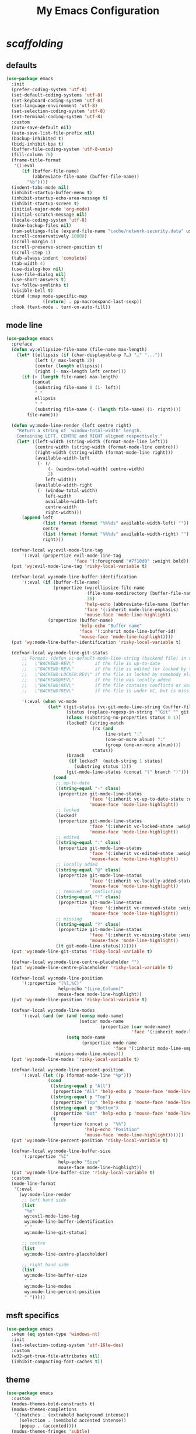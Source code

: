 # -*- coding: utf-8 -*-
#+startup: overview
#+title: My Emacs Configuration

* /scaffolding/
** defaults
   #+begin_src emacs-lisp
     (use-package emacs
       :init
       (prefer-coding-system 'utf-8)
       (set-default-coding-systems 'utf-8)
       (set-keyboard-coding-system 'utf-8)
       (set-language-environment 'utf-8)
       (set-selection-coding-system 'utf-8)
       (set-terminal-coding-system 'utf-8)
       :custom
       (auto-save-default nil)
       (auto-save-list-file-prefix nil)
       (backup-inhibited t)
       (bidi-inhibit-bpa t)
       (buffer-file-coding-system 'utf-8-unix)
       (fill-column 76)
       (frame-title-format
        '((:eval
           (if (buffer-file-name)
               (abbreviate-file-name (buffer-file-name))
             "%b"))))
       (indent-tabs-mode nil)
       (inhibit-startup-buffer-menu t)
       (inhibit-startup-echo-area-message t)
       (inhibit-startup-screen t)
       (initial-major-mode 'org-mode)
       (initial-scratch-message nil)
       (locale-coding-system 'utf-8)
       (make-backup-files nil)
       (nsm-settings-file (expand-file-name "cache/network-security.data" user-emacs-directory))
       (scroll-conservatively 10000)
       (scroll-margin 1)
       (scroll-preserve-screen-position t)
       (scroll-step 1)
       (tab-always-indent 'complete)
       (tab-width 4)
       (use-dialog-box nil)
       (use-file-dialog nil)
       (use-short-answers t)
       (vc-follow-symlinks t)
       (visible-bell t)
       :bind (:map mode-specific-map
                   ([return] . pp-macroexpand-last-sexp))
       :hook (text-mode . turn-on-auto-fill))
   #+end_src
** mode line
   #+begin_src emacs-lisp
     (use-package emacs
       :preface
       (defun wy:ellipsize-file-name (file-name max-length)
         (let* ((ellipsis (if (char-displayable-p ?…) "…" "..."))
                (left (/ max-length 2))
                (center (length ellipsis))
                (right (- max-length left center)))
           (if (> (length file-name) max-length)
               (concat
                (substring file-name 0 (1- left))
                " "
                ellipsis
                " "
                (substring file-name (- (length file-name) (1- right))))
             file-name)))

       (defun wy:mode-line-render (left centre right)
         "Return a string of `window-total-width' length.
         Containing LEFT, CENTRE and RIGHT aligned respectively."
         (let* ((left-width (string-width (format-mode-line left)))
                (centre-width (string-width (format-mode-line centre)))
                (right-width (string-width (format-mode-line right)))
                (available-width-left
                 (- (/
                     (- (window-total-width) centre-width)
                     2)
                    left-width))
                (available-width-right
                 (- (window-total-width)
                    left-width
                    available-width-left
                    centre-width
                    right-width)))
           (append left
                   (list (format (format "%%%ds" available-width-left) ""))
                   centre
                   (list (format (format "%%%ds" available-width-right) ""))
                   right)))

       (defvar-local wy:evil-mode-line-tag
           '(:eval (propertize evil-mode-line-tag
                               'face '(:foreground "#7f10d0" :weight bold))))
       (put 'wy:evil-mode-line-tag 'risky-local-variable t)

       (defvar-local wy:mode-line-buffer-identification
           '(:eval (if (buffer-file-name)
                       (propertize (wy:ellipsize-file-name
                                    (file-name-nondirectory (buffer-file-name))
                                    36)
                                   'help-echo (abbreviate-file-name (buffer-file-name))
                                   'face '(:inherit mode-line-emphasis)
                                   'mouse-face 'mode-line-highlight)
                     (propertize (buffer-name)
                                 'help-echo "Buffer name"
                                 'face '(:inherit mode-line-buffer-id)
                                 'mouse-face 'mode-line-highlight))))
       (put 'wy:mode-line-buffer-identification 'risky-local-variable t)

       (defvar-local wy:mode-line-git-status
           ;; Format: (defun vc-default-mode-line-string (backend file) in vc-hooks.el
           ;;   \"BACKEND-REV\"        if the file is up-to-date
           ;;   \"BACKEND:REV\"        if the file is edited (or locked by the calling user)
           ;;   \"BACKEND:LOCKER:REV\" if the file is locked by somebody else
           ;;   \"BACKEND@REV\"        if the file was locally added
           ;;   \"BACKEND!REV\"        if the file contains conflicts or was removed
           ;;   \"BACKEND?REV\"        if the file is under VC, but is missing

           '(:eval (when vc-mode
                     (let* ((git-status (vc-git-mode-line-string (buffer-file-name)))
                            (status (replace-regexp-in-string "^Git" "" git-status))
                            (class (substring-no-properties status 0 1))
                            (locked? (string-match
                                      (rx (and
                                           line-start ":"
                                           (one-or-more alnum) ":"
                                           (group (one-or-more alnum))))
                                      status))
                            (branch
                             (if locked?  (match-string 1 status)
                               (substring status 1)))
                            (git-mode-line-status (concat "(" branch ")")))
                       (cond
                        ;; up-to-date
                        ((string-equal "-" class)
                         (propertize git-mode-line-status
                                     'face '(:inherit vc-up-to-date-state :weight bold)
                                     'mouse-face 'mode-line-highlight))
                        ;; locked
                        (locked?
                         (propertize git-mode-line-status
                                     'face '(:inherit vc-locked-state :weight bold)
                                     'mouse-face 'mode-line-highlight))
                        ;; edited
                        ((string-equal ":" class)
                         (propertize git-mode-line-status
                                     'face '(:inherit vc-edited-state :weight bold)
                                     'mouse-face 'mode-line-highlight))
                        ;; locally added
                        ((string-equal "@" class)
                         (propertize git-mode-line-status
                                     'face '(:inherit vc-locally-added-state :weight bold)
                                     'mouse-face 'mode-line-highlight))
                        ;; removed or conflicting
                        ((string-equal "!" class)
                         (propertize git-mode-line-status
                                     'face '(:inherit vc-removed-state :weight bold)
                                     'mouse-face 'mode-line-highlight))
                        ;; missing
                        ((string-equal "?" class)
                         (propertize git-mode-line-status
                                     'face '(:inherit vc-missing-state :weight bold)
                                     'mouse-face 'mode-line-highlight))
                        ((t git-mode-line-status)))))))
       (put 'wy:mode-line-git-status 'risky-local-variable t)

       (defvar-local wy:mode-line-centre-placeholder "")
       (put 'wy:mode-line-centre-placeholder 'risky-local-variable t)

       (defvar-local wy:mode-line-position
           '(:propertize "(%l,%C)"
                         help-echo "(Line,Column)"
                         mouse-face mode-line-highlight))
       (put 'wy:mode-line-position 'risky-local-variable t)

       (defvar-local wy:mode-line-modes
           '(:eval (and (or (and (consp mode-name)
                                 (setcar mode-name
                                         (propertize (car mode-name)
                                                     'face '(:inherit mode-line-emphasis))))
                            (setq mode-name
                                  (propertize mode-name
                                              'face '(:inherit mode-line-emphasis))))
                        minions-mode-line-modes)))
       (put 'wy:mode-line-modes 'risky-local-variable t)

       (defvar-local wy:mode-line-percent-position
           '(:eval (let ((p (format-mode-line "%p")))
                     (cond
                      ((string-equal p "All")
                       (propertize "All" 'help-echo p 'mouse-face 'mode-line-highlight))
                      ((string-equal p "Top")
                       (propertize "Top" 'help-echo p 'mouse-face 'mode-line-highlight))
                      ((string-equal p "Bottom")
                       (propertize "Bot" 'help-echo p 'mouse-face 'mode-line-highlight))
                      (t
                       (propertize (concat p  "%%")
                                   'help-echo "Position"
                                   'mouse-face 'mode-line-highlight))))))
       (put 'wy:mode-line-percent-position 'risky-local-variable t)

       (defvar-local wy:mode-line-buffer-size
           '(:propertize "%I"
                         help-echo "Size"
                         mouse-face mode-line-highlight))
       (put 'wy:mode-line-buffer-size 'risky-local-variable t)
       :custom
       (mode-line-format
        '(:eval
          (wy:mode-line-render
           ;; left hand side
           (list
            "%e"
            wy:evil-mode-line-tag
            wy:mode-line-buffer-identification
            " "
            wy:mode-line-git-status)

           ;; centre
           (list
            wy:mode-line-centre-placeholder)

           ;; right hand side
           (list
            wy:mode-line-buffer-size
            " "
            wy:mode-line-modes
            wy:mode-line-percent-position
            " ")))))
   #+end_src
** msft specifics
   #+begin_src emacs-lisp
     (use-package emacs
       :when (eq system-type 'windows-nt)
       :init
       (set-selection-coding-system 'utf-16le-dos)
       :custom
       (w32-get-true-file-attributes nil)
       (inhibit-compacting-font-caches t))
   #+end_src
** theme
   #+begin_src emacs-lisp
     (use-package emacs
       :custom
       (modus-themes-bold-constructs t)
       (modus-themes-completions
        '((matches . (extrabold background intense))
          (selection . (semibold accented intense))
          (popup . (accented))))
       (modus-themes-fringes 'subtle)
       (modus-themes-italic-constructs t)
       (modus-themes-mode-line '(borderless))
       (modus-themes-org-blocks 'tinted-background)
       (modus-themes-paren-match '(bold intense))
       (modus-themes-prompts '(bold intense))
       (modus-themes-region '(bg-only))
       (modus-themes-syntax '(alt-syntax green-strings yellow-comments))
       (modus-themes-tabs-accented t)
       :config
       ;; Load the theme of my choice: operandi
       (load-theme 'modus-operandi))
   #+end_src
* autorevert
  #+begin_src emacs-lisp
    (use-package autorevert
      :custom (auto-revert-verbose t)
      :config
      (global-auto-revert-mode +1))
  #+end_src
* avy
  #+begin_src emacs-lisp
    (use-package avy
      :ensure t
      :after evil
      :custom (avy-background t)
      :bind (:map isearch-mode-map
                  ("C-'" . avy-isearch))
      :bind (:map wy:evil-jump-map
                  ("f" . avy-goto-char)
                  ("r" . avy-resume)
                  ("s" . avy-goto-char-2)
                  ("j" . avy-goto-char-timer)
                  ("w" . avy-goto-word-1)
                  ("W" . avy-goto-word-0)))
  #+end_src
* battery
  #+begin_src emacs-lisp
    (use-package battery
      :after evil
      :custom
      (battery-load-low 20)
      (battery-load-critical 10)
      (battery-mode-line-format "[%b%p%%]")
      (battery-mode-line-limit 95)
      (battery-update-interval 180)
      :bind (:map wy:evil-toggle-map
                  ("b" . display-battery-mode))
      :config
      (display-battery-mode -1))
  #+end_src
* bookmark
  #+begin_src emacs-lisp
    (use-package bookmark
      :custom
      (bookmark-default-file
       (expand-file-name "cache/bookmarks" user-emacs-directory)))
  #+end_src
* clang-format
  #+begin_src emacs-lisp
    (use-package clang-format
      :preface
      (defvar wy:clang-format-style "file")
      (defvar wy:clang-format-fallback-style
        "{BasedOnStyle: Google, IndentWidth: 4, BreakBeforeBraces: WebKit}")
      (defun wy:clang-format-buffer-on-save ()
        (add-hook 'before-save-hook
                  (lambda ()
                    (if (locate-dominating-file "." ".clang-format")
                        (clang-format-buffer wy:clang-format-style)
                      (clang-format-buffer wy:clang-format-fallback-style))
                    nil)
                  nil
                  t))
      :hook ((c-mode c++-mode) . (lambda ()
                                   (wy:clang-format-buffer-on-save))))
  #+end_src
* corfu
  #+begin_src emacs-lisp
    (use-package corfu
      :ensure t
      :custom
      (corfu-auto t)
      (corfu-cycle t)
      (corfu-scroll-margin 5)
      :config
      (global-corfu-mode +1))
  #+end_src
* custom
  #+begin_src emacs-lisp
    (use-package custom
      :init
      (defvar wy:custom-file (expand-file-name "cache/custom.el" user-emacs-directory))
      (setq custom-file wy:custom-file)
      :hook (after-init . (lambda ()
                            (let ((file wy:custom-file))
                              (unless (file-exists-p file)
                                (make-empty-file file))
                              (load-file file)))))
  #+end_src
* dabbrev
  #+begin_src emacs-lisp
    (use-package dabbrev
      :after (minibuffer icomplete)
      :custom
      (dabbrev-abbrev-char-regexp "\\sw\\|\\s_")
      (dabbrev-abbrev-skip-leading-regexp "[$*/=']")
      (dabbrev-backward-only nil)
      (dabbrev-case-distinction 'case-replace)
      (dabbrev-case-fold-search t)
      (dabbrev-case-replace 'case-replace)
      (dabbrev-check-other-buffers t)
      (dabbrev-eliminate-newlines t)
      (dabbrev-upcase-means-case-search t))
  #+end_src
* dash
  #+begin_src emacs-lisp
    (use-package dash
      :ensure t
      :config
      (global-dash-fontify-mode +1))
  #+end_src
* delsel
  #+begin_src emacs-lisp
    (use-package delsel
      :config
      (delete-selection-mode +1))
  #+end_src
* diff-mode
  #+begin_src emacs-lisp
    (use-package diff-mode
      :custom
      (diff-advance-after-apply-hunk t)
      (diff-default-read-only t)
      (diff-font-lock-prettify nil)
      (diff-font-lock-syntax 'hunk-also)
      (diff-refine nil)
      (diff-update-on-the-fly t))
  #+end_src
* dired, /et al./
** dired
   #+begin_src emacs-lisp
     (use-package dired
       :after evil
       :custom
       (delete-by-moving-to-trash t)
       (dired-dwim-target t)
       (dired-listing-switches
        "-AGFhlv --group-directories-first --time-style=long-iso")
       (dired-recursive-copies 'always)
       (dired-recursive-deletes 'always)
       :hook ((dired-mode . dired-hide-details-mode)
              (dired-mode . hl-line-mode))
       :bind (:map wy:evil-dired-map
                   ("j" . dired-jump)
                   ("J" . dired-jump-other-window)))
   #+end_src
** dired-aux
   #+begin_src emacs-lisp
     (use-package dired-aux
       :demand t
       :custom
       (dired-create-destination-dirs 'ask)
       (dired-isearch-filenames 'dwim)
       (dired-vc-rename-file t)
       :bind (:map dired-mode-map
                   ("C-+" . dired-create-empty-file)))
   #+end_src
** dired-sidebar
   #+begin_src emacs-lisp
     (use-package dired-sidebar
       :ensure t
       :after evil
       :custom (dired-sidebar-set-width 41)
       :bind ("<f9>" . dired-sidebar-toggle-sidebar)
       :bind (:map wy:evil-toggle-map
                   ("t" . dired-sidebar-toggle-sidebar))
       :commands (dired-sidebar-toggle-sidebar))
   #+end_src
** dired-x
   #+begin_src emacs-lisp
     (use-package dired-x
       :demand t
       :custom
       (dired-bind-info nil)
       (dired-bind-man nil)
       (dired-clean-confirm-killing-deleted-buffers t)
       (dired-clean-up-buffers-too t)
       (dired-guess-shell-alist-user '(("\\.pdf$" "xdg-open * &")))
       (dired-x-hands-off-my-keys t)
       :bind (:map dired-mode-map
                   ("I" . dired-info)))
   #+end_src
** image-dired
   #+begin_src emacs-lisp
     (use-package image-dired
       :custom
       (image-dired-external-viewer "xdg-open")
       (image-dired-thumb-margin 2)
       (image-dired-thumb-relief 0)
       (image-dired-thumb-size 80)
       (image-dired-thumbs-per-row 4)
       :bind (:map image-dired-thumbnail-mode-map
                   ([return] . image-dired-thumbnail-display-external)))
   #+end_src
** wdired
   #+begin_src emacs-lisp
     (use-package wdired
       :after dired
       :commands wdired-change-to-wdired-mode
       :custom
       (wdired-allow-to-change-permissions t)
       (wdired-create-parent-directories t))
   #+end_src
* display-line-numbers
  #+begin_src emacs-lisp
    (use-package display-line-numbers
      :after evil
      :custom (display-line-numbers-type 'relative)
      :hook ((text-mode prog-mode). display-line-numbers-mode)
      :bind (:map wy:evil-toggle-map
                  ("n" . display-line-numbers-mode)))
  #+end_src
* doc-view
  #+begin_src emacs-lisp
    (use-package doc-view
      :custom (doc-view-resolution 192))
  #+end_src
* eglot
  #+begin_src emacs-lisp
    (use-package eglot
      :ensure t
      :hook ((c-mode c++-mode) . eglot-ensure))
  #+end_src
* eldoc
  #+begin_src emacs-lisp
    (use-package eldoc
      :hook ((emacs-lisp-mode
              ielm-mode
              lisp-interaction-mode) . eldoc-mode))
  #+end_src
* electric
  #+begin_src emacs-lisp
    (use-package electric
      :custom
      (electric-pair-pairs
       '((8216 . 8217)
         (8220 . 8221)
         (171 . 187)))
      (electric-pair-preserve-balance t)
      (electric-pair-skip-whitespace nil)
      (electric-pair-skip-whitespace-chars
       '(9
         10
         32))

      (electric-quote-context-sensitive t)
      (electric-quote-paragraph t)
      (electric-quote-replace-double t)
      (electric-quote-string nil)
      :config
      (electric-indent-mode +1)
      (electric-pair-mode +1)
      (electric-quote-mode +1))
  #+end_src
* erc
  #+begin_src emacs-lisp
    (use-package erc
      :custom
      (erc-nick "ixlxi")
      (erc-user-full-name "iExcel")
      (erc-server "irc.libera.chat")
      (erc-port "6697"))
  #+end_src
* eshell
  #+begin_src emacs-lisp
    (use-package eshell
      :preface
      (defun wy:eshell-prompt-function ()
        (concat
         "┌ "
         (propertize (format-time-string "%H:%M" (current-time)) 'face `(:foreground "#721045"))
         " "
         (propertize (user-login-name)  'face `(:foreground "#0031a9"))
         (propertize (concat  "@" (system-name) ":") 'face `(:foreground "#813e00"))
         (propertize (abbreviate-file-name (eshell/pwd)) 'face `(:foreground "#0031a9" :weight bold))
         "\n"
         "└ "
         (let ((prompt (if (= (user-uid) 0) "#" "$")))
           (if (= eshell-last-command-status 0)
               (propertize prompt 'face `(:foreground "#005e00"))
             (propertize prompt 'face `(:foreground "#a60000"))))
         " "))

      (defun wy:turn-off-hl-line-in-eshell ()
        (setq-local global-hl-line-mode nil))
      :bind ("<f12>" . eshell)
      :hook (eshell-mode . wy:turn-off-hl-line-in-eshell)
      :custom
      (eshell-highlight-prompt nil)
      (eshell-prompt-function 'wy:eshell-prompt-function))
  #+end_src
* evil, /et al./
** evil
   #+begin_src emacs-lisp
     (use-package evil
       :ensure t
       :preface
       (defun wy:colorize-mode-line-on-evil-state ()
         (let* ((default 'modus-themes-intense-neutral)
                (face (cond ((minibufferp) default)
                            ((evil-emacs-state-p) 'modus-themes-subtle-magenta)
                            ((evil-insert-state-p) 'modus-themes-subtle-green)
                            ((evil-motion-state-p) 'modus-themes-subtle-blue)
                            ((evil-normal-state-p) default)
                            ((evil-operator-state-p) 'modus-themes-subtle-yellow)
                            ((evil-replace-state-p) 'modus-themes-subtle-red)
                            ((evil-visual-state-p)  'modus-themes-subtle-cyan)
                            (t default))))
           (set-face-attribute 'mode-line nil
                               :foreground (face-foreground face)
                               :background (face-background face))))

       (defun wy:define-evil-commands ()
         (evil-define-operator wy:evil-yank-to-clipboard (beg end type register yank-handler)
           :move-point nil
           :repeat nil
           (interactive "<R><x><y>")
           (evil-yank beg end type ?+ yank-handler))

         (evil-define-operator wy:evil-yank-line-to-clipboard (beg end type register)
           :motion evil-line-or-visual-line
           :move-point nil
           (interactive "<R><x>")
           (evil-yank-line beg end type ?+ yank-handler))

         (evil-define-command wy:evil-paste-before-from-clipboard (count &optional register yank-handler)
           :suppress-operator t
           (interactive "*P<x>")
           (evil-paste-before count ?+ yank-handler))

         (evil-define-command wy:evil-paste-after-from-clipboard (count &optional register yank-handler)
           :suppress-operator t
           (interactive "*P<x>")
           (evil-paste-after count ?+ yank-handler)))

       (defun wy:ignore-some-evil-functions ()
         (fset 'evil-visual-update-x-selection 'ignore))
       :custom
       (evil-echo-state nil)
       (evil-mode-line-format nil)
       (evil-respect-visual-line-mode nil)
       (evil-undo-system 'undo-redo)
       (evil-want-C-i-jump nil)
       (evil-want-Y-yank-to-eol t)
       (evil-want-integration t)
       (evil-want-keybinding nil)
       :bind (:map evil-motion-state-map
                   :prefix "<SPC>" :prefix-map wy:evil-leader-mmap)
       :bind (:map evil-normal-state-map
                   :prefix "<SPC>" :prefix-map wy:evil-leader-nmap)
       :bind (:map wy:evil-leader-mmap
                   ("y" . wy:evil-yank-to-clipboard)
                   ("Y" . wy:evil-yank-line-to-clipboard))
       :bind (:map wy:evil-leader-nmap
                   ("p" . wy:evil-paste-after-from-clipboard)
                   ("P" . wy:evil-paste-before-from-clipboard)
                   ("z" . text-scale-adjust))

       :bind (:map wy:evil-leader-nmap
                   :prefix "b" :prefix-map wy:evil-buffer-map)
       :bind-keymap ("C-c b" . wy:evil-buffer-map)

       :bind (:map wy:evil-leader-nmap
                   :prefix "d" :prefix-map wy:evil-dired-map)
       :bind-keymap ("C-c d" . wy:evil-dired-map)

       :bind (:map wy:evil-leader-nmap
                   :prefix "f" :prefix-map wy:evil-find-map)
       :bind-keymap ("C-c f" . wy:evil-find-map)

       :bind (:map wy:evil-leader-nmap
                   :prefix "g" :prefix-map wy:evil-magit-map)
       :bind-keymap ("C-c g" . wy:evil-magit-map)

       :bind (:map wy:evil-leader-nmap
                   :prefix "j" :prefix-map wy:evil-jump-map)
       :bind-keymap ("C-c j" . wy:evil-jump-map)

       :bind (:map wy:evil-leader-nmap
                   :prefix "o" :prefix-map wy:evil-org-map)
       :bind-keymap ("C-c o" . wy:evil-org-map)

       :bind (:map wy:evil-leader-nmap
                   :prefix "s" :prefix-map wy:evil-spell-map)
       :bind-keymap ("C-c s" . wy:evil-spell-map)

       :bind (:map wy:evil-leader-nmap
                   :prefix "t" :prefix-map wy:evil-toggle-map)
       :bind-keymap ("C-c t" . wy:evil-toggle-map)

       :hook ((post-command    . wy:colorize-mode-line-on-evil-state)
              (evil-after-load . wy:define-evil-commands)
              (evil-after-load . wy:ignore-some-evil-functions))
       :config
       (evil-mode +1))
   #+end_src
** evil-args
   #+begin_src emacs-lisp
     (use-package evil-args
       :ensure t
       :bind (:map evil-inner-text-objects-map
                   ("a" . evil-inner-arg))
       :bind (:map evil-outer-text-objects-map
                   ("a" . evil-outer-arg))
       :bind (:map evil-normal-state-map
                   ("H" . evil-backward-arg)
                   ("L" . evil-forward-arg)
                   ("K" . evil-jump-out-args))
       :bind (:map evil-motion-state-map
                   ("H" . evil-backward-arg)
                   ("L" . evil-forward-arg)))
   #+end_src
** evil-collection
   #+begin_src emacs-lisp
     (use-package evil-collection
       :ensure t
       :after evil
       :custom (evil-collection-setup-minibuffer t)
       :init (evil-collection-init))
   #+end_src
** evil-commentary
   #+begin_src emacs-lisp
     (use-package evil-commentary
       :ensure t
       :config
       (evil-commentary-mode +1))
   #+end_src
** evil-exchange
   #+begin_src emacs-lisp
     (use-package evil-exchange
       :ensure t
       :config
       (evil-exchange-install))
   #+end_src
** evil-goggles
   #+begin_src emacs-lisp
     (use-package evil-goggles
       :ensure t
       :preface
       (defun wy:add-evil-commands-to-goggles ()
         (let ((commands (list
                          '(wy:evil-yank-to-clipboard
                            :face evil-goggles-yank-face
                            :switch evil-goggles-enable-yank
                            :advice evil-goggles--generic-async-advice)

                          '(wy:evil-yank-line-to-clipboard
                            :face evil-goggles-yank-face
                            :switch evil-goggles-enable-yank
                            :advice evil-goggles--generic-async-advice)

                          '(wy:evil-paste-before-from-clipboard
                            :face evil-goggles-paste-face
                            :switch evil-goggles-enable-paste
                            :advice evil-goggles--paste-advice :after t)

                          '(wy:evil-paste-after-from-clipboard
                            :face evil-goggles-paste-face
                            :switch evil-goggles-enable-paste
                            :advice evil-goggles--paste-advice :after t))))
           (dolist (command commands)
             (add-to-list 'evil-goggles--commands command))))
       :custom
       (evil-goggles-async-duration 0.900)
       (evil-goggles-blocking-duration 0.100)
       (evil-goggles-pulse t)
       :config
       (wy:add-evil-commands-to-goggles)
       (evil-goggles-mode +1))
   #+end_src
** evil-lion
   #+begin_src emacs-lisp
     (use-package evil-lion
       :ensure t
       :config
       (evil-lion-mode +1))
   #+end_src
** evil-matchit
   #+begin_src emacs-lisp
     (use-package evil-matchit
       :ensure t
       :config
       (global-evil-matchit-mode +1))
   #+end_src
** evil-numbers
   #+begin_src emacs-lisp
     (use-package evil-numbers
       :ensure t
       :demand t
       :after evil
       :bind (:map wy:evil-leader-nmap
                   ("C-a" . evil-numbers/inc-at-pt)
                   ("C-x" . evil-numbers/dec-at-pt)
                   ("M-a" . evil-numbers/inc-at-pt-incremental)
                   ("M-x" . evil-numbers/dec-at-pt-incremental)))
   #+end_src
** evil-surround
   #+begin_src emacs-lisp
     (use-package evil-surround
       :ensure t
       :config
       (global-evil-surround-mode +1))
   #+end_src
* flymake
  #+begin_src emacs-lisp
    (use-package flymake
      :after lsp-mode
      :commands flymake-mode
      :custom
      (flymake-fringe-indicator-position 'left-fringe)
      (flymake-no-changes-timeout nil)
      (flymake-proc-compilation-prevents-syntax-check t)
      (flymake-start-on-flymake-mode t)
      (flymake-start-on-save-buffer t)
      (flymake-suppress-zero-counters t)
      (flymake-wrap-around nil)
      :hook (lsp-mode . flymake-mode)
      :bind (:map flymake-mode-map
                  ("C-c ! s" . flymake-start)
                  ("C-c ! d" . flymake-show-diagnostics-buffer)
                  ("C-c ! n" . flymake-goto-next-error)
                  ("C-c ! p" . flymake-goto-prev-error)))
  #+end_src
* flyspell, /et al./
** ispell
   #+begin_src emacs-lisp
     (use-package ispell
       :unless (eq system-type 'windows-nt)
       :custom
       (ispell-program-name "hunspell")
       (ispell-dictionary "en_US")
       :config
       (ispell-set-spellchecker-params)
       (ispell-hunspell-add-multi-dic "en_US"))
   #+end_src
** flyspell
   #+begin_src emacs-lisp
     (use-package flyspell
       :unless (eq system-type 'windows-nt)
       :after (ispell evil)
       :custom
       (flyspell-issue-message-flag nil)
       (flyspell-issue-welcome-flag nil)
       :bind (:map wy:evil-spell-map
                   ("s" . flyspell-mode)))
   #+end_src
* frame
  #+begin_src emacs-lisp
    (use-package frame
      :custom
      (blink-cursor-blinks 20)
      (blink-cursor-delay 0.2)
      (blink-cursor-interval 0.5)
      (cursor-in-non-selected-windows 'hollow)
      (cursor-type '(hbar . 3))
      :config
      (blink-cursor-mode +1))
  #+end_src
* gdb
  #+begin_src emacs-lisp
    (use-package gdb-mi
      :custom
      (gdb-many-windows t)
      (gdb-restore-window-configuration-after-quit t)
      (gdb-show-main t))
  #+end_src
* gnus
  #+begin_src emacs-lisp
    (use-package gnus
      :custom
      (user-full-name "Peter Wu")
      (user-mail-address "peterwu@hotmail.com")

      (gnus-home-directory (expand-file-name "gnus" user-emacs-directory))
      (gnus-startup-file (expand-file-name ".newsrc" gnus-home-directory))
      (gnus-directory (expand-file-name "news" gnus-home-directory))
      (message-directory (expand-file-name "mail" gnus-home-directory))

      (gnus-always-read-dribble-file nil)
      (gnus-asynchronous t)
      (gnus-blocked-images nil)
      (gnus-expert-user t)
      (gnus-interactive-exit nil)
      (gnus-novice-user nil)
      (gnus-show-threads t)
      (gnus-use-dribble-file nil)

      (gnus-select-method '(nntp "news.gmane.io"))
      (gnus-secondary-select-methods
       '((nnimap "hotmail"
                 (nnimap-address "outlook.office365.com")
                 (nnimap-server-port 993)
                 (nnimap-stream ssl)
                 (nnimap-authenticator login))))

      (send-mail-function 'smtpmail-send-it)
      (smtpmail-smtp-server "smtp.office365.com")
      (smtpmail-smtp-service 587)
      :hook (gnus-group-mode . gnus-topic-mode))
  #+end_src
* help
  #+begin_src emacs-lisp
    (use-package help
      :defer t
      :config
      (temp-buffer-resize-mode +1))
  #+end_src
* hl-line
  #+begin_src emacs-lisp
    (use-package hl-line
      :config
      (global-hl-line-mode +1))
  #+end_src
* ibuffer
  #+begin_src emacs-lisp
    (use-package ibuffer
      :demand t
      :custom
      (ibuffer-default-shrink-to-minimum-size nil)
      (ibuffer-default-sorting-mode 'filename/process)
      (ibuffer-display-summary nil)
      (ibuffer-expert t)
      (ibuffer-formats
       '((mark modified read-only locked " "
               (name 30 30 :left :elide)
               " "
               (size 9 -1 :right)
               " "
               (mode 16 16 :left :elide)
               " " filename-and-process)
         (mark " "
               (name 16 -1)
               " " filename)))
      (ibuffer-movement-cycle nil)
      (ibuffer-old-time 48)
      (ibuffer-saved-filter-groups nil)
      (ibuffer-show-empty-filter-groups nil)
      (ibuffer-use-header-line t)
      (ibuffer-use-other-window nil)
      :hook (ibuffer-mode . hl-line-mode)
      :bind (:map wy:evil-buffer-map
                  ("l" . ibuffer))
      :bind (:map ibuffer-mode-map
                  ("* f" . ibuffer-mark-by-file-name-regexp)
                  ("* g" . ibuffer-mark-by-content-regexp) ; "g" is for "grep"
                  ("* n" . ibuffer-mark-by-name-regexp)
                  ("s n" . ibuffer-do-sort-by-alphabetic)  ; "sort name" mnemonic
                  ("/ g" . ibuffer-filter-by-content)))
  #+end_src
* icomplete
  #+begin_src emacs-lisp
    (use-package icomplete
      :demand t
      :custom
      (icomplete-hide-common-prefix nil)
      (icomplete-in-buffer t)
      (icomplete-separator (propertize " · " 'face 'shadow))
      (icomplete-show-matches-on-no-input t)
      (icomplete-tidy-shadowed-file-names t)
      (icomplete-with-completion-tables t)
      :bind (:map icomplete-minibuffer-map
                  ([left]  . icomplete-backward-completions)
                  ([right] . icomplete-forward-completions)
                  ([up]    . icomplete-backward-completions)
                  ([down]  . icomplete-forward-completions))
      :config
      (fido-vertical-mode +1))
  #+end_src
* ido
  #+begin_src emacs-lisp
    (use-package ido
      :demand t
      :preface
      (defun wy:customize-ido-decorations ()
        (setf (nth 0 ido-decorations) "\n")
        (setf (nth 1 ido-decorations) "")
        (setf (nth 2 ido-decorations)
              (propertize "\n" 'face 'shadow))
        (setf (nth 3 ido-decorations)
              (propertize
               (concat "\n" (if (char-displayable-p ?…) "…" "..."))
               'face 'shadow))
        (setf (nth 4 ido-decorations)
             (propertize "\n" 'face 'shadow))
        (setf (nth 5 ido-decorations)
             (propertize "" 'face 'shadow)))
      :custom
      (ido-default-buffer-method 'selected-window)
      (ido-default-file-method 'selected-window)
      (ido-enable-flex-matching t)
      (ido-everywhere t)
      (ido-max-prospects 8)
      (ido-save-directory-list-file
       (expand-file-name "cache/ido.last" user-emacs-directory))
      (ido-show-dot-for-dired t)
      (ido-use-virtual-buffers t)
      :bind (:map ido-completion-map
                  ([left]  . ido-prev-match)
                  ([right] . ido-next-match)
                  ([up]    . ido-prev-match)
                  ([down]  . ido-next-match))
      :bind (:map wy:evil-buffer-map
                  ("b" . ido-switch-buffer))
      :hook (ido-minibuffer-setup . wy:customize-ido-decorations)
      :config
      (ido-mode +1))
  #+end_src
* imenu
  #+begin_src emacs-lisp
    (use-package imenu
      :custom
      (imenu-auto-rescan t)
      (imenu-auto-rescan-maxout 600000)
      (imenu-eager-completion-buffer t)
      (imenu-level-separator "/")
      (imenu-max-item-length 100)
      (imenu-space-replacement " ")
      (imenu-use-markers t)
      (imenu-use-popup-menu nil)
      :bind ("M-i" . imenu))
  #+end_src
* isearch
  #+begin_src emacs-lisp
    (use-package isearch
      :custom
      (isearch-allow-scroll 'unlimited)
      (isearch-lax-whitespace t)
      (isearch-lazy-count t)
      (isearch-lazy-highlight t)
      (isearch-regexp-lax-whitespace nil)
      (isearch-yank-on-move 'shift)
      (lazy-count-prefix-format nil)
      (lazy-count-suffix-format " (%s/%s)")
      (search-highlight t)
      (search-whitespace-regexp ".*?")
      :bind (:map minibuffer-local-isearch-map
                  ("M-/" . isearch-complete-edit))
      :bind (:map isearch-mode-map
                  ("C-g" . isearch-cancel)       ; instead of `isearch-abort'
                  ("M-/" . isearch-complete)))
  #+end_src
* keycast
  #+begin_src emacs-lisp
    (use-package keycast
      :ensure t
      :after evil
      :custom
      (keycast-mode-line-format "%k%c%R")
      (keycast-mode-line-insert-after 'wy:mode-line-centre-placeholder)
      (keycast-mode-line-remove-tail-elements nil)
      :bind (:map wy:evil-toggle-map
                  ("k" . keycast-mode)))
  #+end_src
* magit
  #+begin_src emacs-lisp
    (use-package magit
      :ensure t
      :bind (:map wy:evil-magit-map
                  ("g" . magit-status)
                  ("j" . magit-dispatch)
                  ("J" . magit-file-dispatch)
                  ("r" . vc-refresh-state)))
  #+end_src
* minibuffer
  #+begin_src emacs-lisp
    (use-package minibuffer
      :custom
      (completion-cycle-threshold 3)
      (completions-detailed t)
      (completions-format 'one-column)
      (completion-ignore-case t)
      (completion-styles '(initials partial-completion flex))
      (enable-recursive-minibuffers t)
      (minibuffer-eldef-shorten-default t)
      (read-buffer-completion-ignore-case t)
      (read-file-name-completion-ignore-case t)
      (resize-mini-windows t)
      :config
      (minibuffer-depth-indicate-mode +1)
      (minibuffer-electric-default-mode +1))
  #+end_src
* minions
  #+begin_src emacs-lisp
    (use-package minions
      :ensure t
      :custom
      (minions-mode-line-delimiters '("" . ""))
      (minions-mode-line-face 'mode-line-emphasis)
      (minions-mode-line-lighter (if (char-displayable-p ?…) "…" "...")))
  #+end_src
* mouse
  #+begin_src emacs-lisp
    (use-package mouse
      :when window-system
      :custom
      (make-pointer-invisible t)
      (mouse-drag-copy-region nil)
      (mouse-wheel-follow-mouse t)
      (mouse-wheel-progressive-speed t)
      (mouse-wheel-scroll-amount
       '(1
         ((shift) . 5)
         ((meta) . 0.5)
         ((control) . text-scale)))
      :config
      (mouse-wheel-mode +1))
  #+end_src
* org, /et al./
** org
   #+begin_src emacs-lisp
     (use-package org
       :after evil
       :custom
       (org-ellipsis " ▾")
       (org-export-headline-levels 5)
       (org-export-with-tags nil)
       (org-fontify-whole-heading-line t)
       (org-hide-emphasis-markers t)
       (org-log-done 'time)
       (org-log-into-drawer t)
       (org-odt-convert-process 'unoconv)
       (org-odt-preferred-output-format "docx")
       (org-src-fontify-natively t)
       (org-src-tab-acts-natively t)
       (org-startup-folded t)
       (org-startup-with-inline-images t)
       (org-support-shift-select t)

       (org-agenda-files (list "~/Documents/Org"))
       (org-capture-templates
        '(("t" "Todo" entry (file+headline "~/Documents/Org/gtd.org" "Tasks")
           "* TODO %?\n  %i\n  %a")
          ("n" "Notes" entry (file+headline "~/Documents/Org/notes.org" "Notes")
           "* Notes %?\n  %i\n  %a")
          ("j" "Journal" entry (file+olp+datetree "~/Documents/Org/journal.org")
           "* %?\nEntered on %U\n  %i\n  %a")))
       :hook (org-mode . (lambda ()
                           (variable-pitch-mode -1)
                           (display-line-numbers-mode -1)))
       :bind (:map wy:evil-org-map
                   ("a" . org-agenda)
                   ("b" . org-switchb)
                   ("c" . org-capture)
                   ("l" . org-store-link)))
   #+end_src
** org-superstar
   #+begin_src emacs-lisp
     (use-package org-superstar
       :ensure t
       :hook (org-mode . org-superstar-mode)
       :custom
       (org-superstar-headline-bullets-list '("◉" "❀" "✿" "▣" "❖" "★" "✓"))
       (org-superstar-leading-bullet ?\s)
       (org-superstar-prettify-item-bullets t))
   #+end_src
* osc52
  #+begin_src emacs-lisp
    ;; osc52 support under supporting terminals and tmux
    (use-package osc52
      :unless window-system
      :load-path "mine"
      :config
      (osc52-set-cut-function))
  #+end_src
* paren
  #+begin_src emacs-lisp
    (use-package paren
      :custom
      (show-paren-style 'parenthesis)
      (show-paren-when-point-in-periphery nil)
      (show-paren-when-point-inside-paren nil)
      :config
      (show-paren-mode +1))
  #+end_src
* proced
  #+begin_src emacs-lisp
    (use-package proced
      :commands proced
      :custom
      (proced-auto-update-flag t)
      (proced-auto-update-interval 1)
      (proced-descend t)
      (proced-filter 'user))
  #+end_src
* project
  #+begin_src emacs-lisp
    (use-package project
      :custom
      (project-list-file (expand-file-name "cache/projects" user-emacs-directory))
      (project-switch-commands
       '((?f "File" project-find-file)
         (?g "Grep" project-find-regexp)
         (?D "Dired" project-dired)
         (?b "Buffer" project-switch-to-buffer)
         (?r "Query replace" project-query-replace-regexp)
         (?m "Magit" magit-project-status)
         (?e "Eshell" project-eshell))))
  #+end_src
* rainbow, /et al./
** rainbow-mode
   #+begin_src emacs-lisp
     (use-package rainbow-mode
       :ensure t
       :custom
       (rainbow-ansi-colors nil)
       (rainbow-x-colors nil)
       :hook prog-mode)
   #+end_src
** rainbow-delimiters
   #+begin_src emacs-lisp
     (use-package rainbow-delimiters
       :ensure t
       :hook (prog-mode . rainbow-delimiters-mode))
   #+end_src
* re-builder
  #+begin_src emacs-lisp
    (use-package re-builder
      :custom (reb-re-syntax 'read))
  #+end_src
* recentf
  #+begin_src emacs-lisp
    (use-package recentf
      :custom
      (recentf-exclude '(".gz" ".xz" ".zip" "/elpa/" "/ssh:" "/sudo:"))
      (recentf-max-saved-items 200)
      (recentf-save-file (expand-file-name "cache/recentf" user-emacs-directory))
      :config
      (recentf-mode +1))
  #+end_src
* replace
  #+begin_src emacs-lisp
    (use-package replace
      :custom (list-matching-lines-jump-to-current-line t)
      :hook ((occur-mode . hl-line-mode)
             (occur-mode . (lambda () (toggle-truncate-lines t))))
      :bind (("M-s M-o" . multi-occur)
             :map occur-mode-map
             ("t" . toggle-truncate-lines)))
  #+end_src
* savehist
  #+begin_src emacs-lisp
    (use-package savehist
      :custom
      (history-delete-duplicates t)
      (history-length 1000)
      (savehist-file (expand-file-name "cache/savehist" user-emacs-directory))
      (savehist-save-minibuffer-history t)
      :config
      (savehist-mode +1))
  #+end_src
* saveplace
  #+begin_src emacs-lisp
    (use-package saveplace
      :custom
      (save-place-file (expand-file-name "cache/places" user-emacs-directory))
      (save-place-forget-unreadable-files t)
      :config
      (save-place-mode +1))
  #+end_src
* select
  #+begin_src emacs-lisp
    (use-package select
      :custom (select-enable-clipboard nil))
  #+end_src
* simple
  #+begin_src emacs-lisp
    (use-package simple
      :config
      (column-number-mode +1)
      (global-visual-line-mode +1)
      (prettify-symbols-mode +1)
      (size-indication-mode +1))
  #+end_src
* so-long
  #+begin_src emacs-lisp
    (use-package so-long
      :config
      (global-so-long-mode +1))
  #+end_src
* tab-bar
  #+begin_src emacs-lisp
    (use-package tab-bar
      :custom
      (tab-bar-close-button-show t)
      (tab-bar-close-last-tab-choice 'tab-bar-mode-disable)
      (tab-bar-close-tab-select 'recent)
      (tab-bar-new-tab-choice t)
      (tab-bar-new-tab-to 'right)
      (tab-bar-position nil)
      (tab-bar-show t)
      (tab-bar-tab-hints nil)
      (tab-bar-tab-name-function 'tab-bar-tab-name-all)
      :config
      (tab-bar-mode -1)
      (tab-bar-history-mode -1))
  #+end_src
* time
  #+begin_src emacs-lisp
    (use-package time
      :commands world-clock
      :custom
      (display-time-default-load-average nil)
      (display-time-format "[%H:%M]")
      (display-time-interval 60)

      (zoneinfo-style-world-list
       '(("America/Los_Angeles" "Los Angeles")
         ("America/New_York" "New York")
         ("Europe/Brussels" "Brussels")
         ("Asia/Shanghai" "Shanghai")
         ("Asia/Tokyo" "Tokyo")))

      (world-clock-buffer-name "*world-clock*")
      (world-clock-list t)
      (world-clock-timer-enable t)
      (world-clock-time-format "%R %z  %A %d %B")
      (world-clock-timer-second 60)
      :bind (:map wy:evil-toggle-map
                  ("c" . display-time-mode)
                  ("g" . world-clock))
      :config (display-time-mode -1))
  #+end_src
* tooltip
  #+begin_src emacs-lisp
    (use-package tooltip
      :custom
      (tooltip-delay 0.5)
      (tooltip-frame-parameters
       '((name . "tooltip")
         (internal-border-width . 6)
         (border-width . 0)
         (no-special-glyphs . t)))
      (tooltip-short-delay 0.5)
      (x-gtk-use-system-tooltips nil)
      :config
      (tooltip-mode +1))
  #+end_src
* tramp
  #+begin_src emacs-lisp
    (use-package tramp
      :custom
      (tramp-default-method "sshx")
      (tramp-persistency-file-name
       (expand-file-name "cache/tramp" user-emacs-directory)))
  #+end_src
* tree-sitter, /et al./
** tree-sitter
   #+begin_src emacs-lisp
     (use-package tree-sitter
       :ensure t
       :hook
       (tree-sitter-after-on . tree-sitter-hl-mode)
       :config
       (global-tree-sitter-mode +1))
   #+end_src
** tree-sitter-langs
   #+begin_src emacs-lisp
     (use-package tree-sitter-langs
       :ensure t
       :after tree-sitter)
   #+end_src
* uniquify
  #+begin_src emacs-lisp
    (use-package uniquify
      :custom
      (uniquify-after-kill-buffer-p t)
      (uniquify-buffer-name-style 'forward)
      (uniquify-strip-common-suffix t))
  #+end_src
* which-key
  #+begin_src emacs-lisp
    (use-package which-key
      :ensure t
      :config
      (which-key-mode +1))
  #+end_src
* whitespace
  #+begin_src emacs-lisp
    (use-package whitespace
      :hook (before-save . whitespace-cleanup)
      :bind (:map wy:evil-toggle-map
                  ("w" . whitespace-mode)))
  #+end_src
* windmove
  #+begin_src emacs-lisp
    (use-package windmove
      :after evil
      :custom (windmove-create-window nil)
      :bind (:map evil-window-map
                  ([left]  . windmove-left)
                  ([right] . windmove-right)
                  ([up]    . windmove-up)
                  ([down]  . windmove-down)))
  #+end_src
* window
  #+begin_src emacs-lisp
    (use-package window
      :custom
      (even-window-sizes 'height-only)
      (switch-to-buffer-in-dedicated-window 'pop)
      (window-combination-resize t)
      (window-sides-vertical nil)
      :hook ((help-mode . visual-line-mode)
             (custom-mode . visual-line-mode)))
  #+end_src
* winner
  #+begin_src emacs-lisp
    (use-package winner
      :after evil
      :bind (:map evil-window-map
                  ("u" . winner-undo)
                  ("U" . winner-redo))
      :config
      (winner-mode +1))
  #+end_src
* xt-mouse
  #+begin_src emacs-lisp
    (use-package xt-mouse
      :unless window-system
      :demand t
      :bind(([mouse-4] . scroll-down-line)
            ([mouse-5] . scroll-up-line))
      :config
      (xterm-mouse-mode +1))
  #+end_src
* ...
  #+begin_src emacs-lisp
    (use-package cmake-mode :ensure t)
    (use-package go-mode    :ensure t)
    (use-package lua-mode   :ensure t)
    (use-package rust-mode  :ensure t)
    (use-package yaml-mode  :ensure t)
  #+end_src

